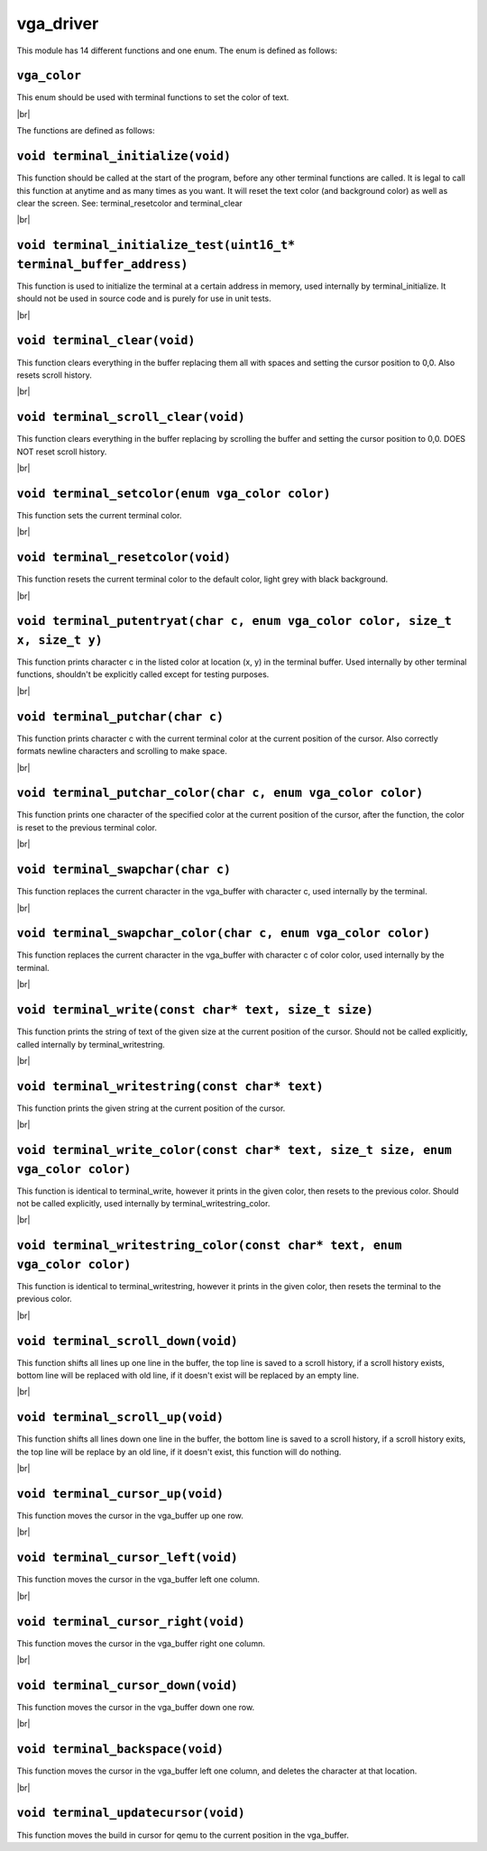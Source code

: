 vga_driver
==========

.. |br| raw:: html

  <br/>

This module has 14 different functions and one enum.
The enum is defined as follows:

``vga_color``
^^^^^^^^^^^^^

This enum should be used
with terminal functions to
set the color of text.

|br|

The functions are defined as follows:

``void terminal_initialize(void)``
^^^^^^^^^^^^^^^^^^^^^^^^^^^^^^^^^^^

This function should be called at the start of 
the program, before any other terminal functions are called.
It is legal to call this function at anytime and as many times as you want.
It will reset the text color (and background color) as well as clear the screen.
See: terminal_resetcolor and terminal_clear

|br|

``void terminal_initialize_test(uint16_t* terminal_buffer_address)``
^^^^^^^^^^^^^^^^^^^^^^^^^^^^^^^^^^^^^^^^^^^^^^^^^^^^^^^^^^^^^^^^^^^^^

This function is used to initialize the terminal
at a certain address in memory, used internally
by terminal_initialize. It should not be used
in source code and is purely for use in unit tests.

|br|

``void terminal_clear(void)``
^^^^^^^^^^^^^^^^^^^^^^^^^^^^^^

This function clears everything in the buffer
replacing them all with spaces and setting
the cursor position to 0,0. Also resets scroll
history.

|br|

``void terminal_scroll_clear(void)``
^^^^^^^^^^^^^^^^^^^^^^^^^^^^^^^^^^^^^

This function clears everything in the buffer
replacing by scrolling the buffer and setting
the cursor position to 0,0. DOES NOT reset scroll
history.

|br|

``void terminal_setcolor(enum vga_color color)``
^^^^^^^^^^^^^^^^^^^^^^^^^^^^^^^^^^^^^^^^^^^^^^^^^

This function sets the current terminal color.

|br|

``void terminal_resetcolor(void)``
^^^^^^^^^^^^^^^^^^^^^^^^^^^^^^^^^^^

This function resets the current terminal color
to the default color, light grey with black background.

|br|

``void terminal_putentryat(char c, enum vga_color color, size_t x, size_t y)``
^^^^^^^^^^^^^^^^^^^^^^^^^^^^^^^^^^^^^^^^^^^^^^^^^^^^^^^^^^^^^^^^^^^^^^^^^^^^^^^

This function prints character c in the listed color
at location (x, y) in the terminal buffer. Used internally
by other terminal functions, shouldn't be explicitly called
except for testing purposes.

|br|

``void terminal_putchar(char c)``
^^^^^^^^^^^^^^^^^^^^^^^^^^^^^^^^^^

This function prints character c with the current terminal color
at the current position of the cursor. Also correctly formats newline
characters and scrolling to make space.

|br|

``void terminal_putchar_color(char c, enum vga_color color)``
^^^^^^^^^^^^^^^^^^^^^^^^^^^^^^^^^^^^^^^^^^^^^^^^^^^^^^^^^^^^^^

This function prints one character of the specified color at the
current position of the cursor, after the function, the color
is reset to the previous terminal color.

|br|

``void terminal_swapchar(char c)``
^^^^^^^^^^^^^^^^^^^^^^^^^^^^^^^^^^

This function replaces the current character in the vga_buffer
with character c, used internally by the terminal.

|br|

``void terminal_swapchar_color(char c, enum vga_color color)``
^^^^^^^^^^^^^^^^^^^^^^^^^^^^^^^^^^^^^^^^^^^^^^^^^^^^^^^^^^^^^^

This function replaces the current character in the vga_buffer
with character c of color color, used internally by the terminal.

|br|

``void terminal_write(const char* text, size_t size)``
^^^^^^^^^^^^^^^^^^^^^^^^^^^^^^^^^^^^^^^^^^^^^^^^^^^^^^^

This function prints the string of text of the given size at the current
position of the cursor. Should not be called explicitly, called internally
by terminal_writestring.

|br|

``void terminal_writestring(const char* text)``
^^^^^^^^^^^^^^^^^^^^^^^^^^^^^^^^^^^^^^^^^^^^^^^^

This function prints the given string at the current position of the cursor.

|br|

``void terminal_write_color(const char* text, size_t size, enum vga_color color)``
^^^^^^^^^^^^^^^^^^^^^^^^^^^^^^^^^^^^^^^^^^^^^^^^^^^^^^^^^^^^^^^^^^^^^^^^^^^^^^^^^^^

This function is identical to terminal_write, however it prints in the given color,
then resets to the previous color. Should not be called explicitly, used internally
by terminal_writestring_color.

|br|

``void terminal_writestring_color(const char* text, enum vga_color color)``
^^^^^^^^^^^^^^^^^^^^^^^^^^^^^^^^^^^^^^^^^^^^^^^^^^^^^^^^^^^^^^^^^^^^^^^^^^^^

This function is identical to terminal_writestring, however it prints in the given
color, then resets the terminal to the previous color.

|br|

``void terminal_scroll_down(void)``
^^^^^^^^^^^^^^^^^^^^^^^^^^^^^^^^^^^^

This function shifts all lines up one line in the buffer, the top line is saved to
a scroll history, if a scroll history exists, bottom line will be replaced with old
line, if it doesn't exist will be replaced by an empty line.

|br|

``void terminal_scroll_up(void)``
^^^^^^^^^^^^^^^^^^^^^^^^^^^^^^^^^^

This function shifts all lines down one line in the buffer, the bottom line is saved
to a scroll history, if a scroll history exits, the top line will be replace by an old
line, if it doesn't exist, this function will do nothing.

|br|

``void terminal_cursor_up(void)``
^^^^^^^^^^^^^^^^^^^^^^^^^^^^^^^^^

This function moves the cursor in the
vga_buffer up one row.

|br|

``void terminal_cursor_left(void)``
^^^^^^^^^^^^^^^^^^^^^^^^^^^^^^^^^^^

This function moves the cursor in the
vga_buffer left one column.

|br|

``void terminal_cursor_right(void)``
^^^^^^^^^^^^^^^^^^^^^^^^^^^^^^^^^^^^

This function moves the cursor in the
vga_buffer right one column.

|br|

``void terminal_cursor_down(void)``
^^^^^^^^^^^^^^^^^^^^^^^^^^^^^^^^^^^

This function moves the cursor in the
vga_buffer down one row.

|br|

``void terminal_backspace(void)``
^^^^^^^^^^^^^^^^^^^^^^^^^^^^^^^^^

This function moves the cursor in the
vga_buffer left one column, and deletes
the character at that location.

|br|

``void terminal_updatecursor(void)``
^^^^^^^^^^^^^^^^^^^^^^^^^^^^^^^^^^^^

This function moves the build in cursor
for qemu to the current position in the
vga_buffer.
